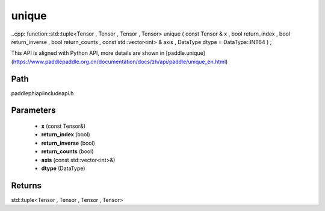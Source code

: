 .. _en_api_paddle_experimental_unique:

unique
-------------------------------

..cpp: function::std::tuple<Tensor , Tensor , Tensor , Tensor> unique ( const Tensor & x , bool return_index , bool return_inverse , bool return_counts , const std::vector<int> & axis , DataType dtype = DataType::INT64 ) ;


This API is aligned with Python API, more details are shown in [paddle.unique](https://www.paddlepaddle.org.cn/documentation/docs/zh/api/paddle/unique_en.html)

Path
:::::::::::::::::::::
paddle\phi\api\include\api.h

Parameters
:::::::::::::::::::::
	- **x** (const Tensor&)
	- **return_index** (bool)
	- **return_inverse** (bool)
	- **return_counts** (bool)
	- **axis** (const std::vector<int>&)
	- **dtype** (DataType)

Returns
:::::::::::::::::::::
std::tuple<Tensor , Tensor , Tensor , Tensor>
